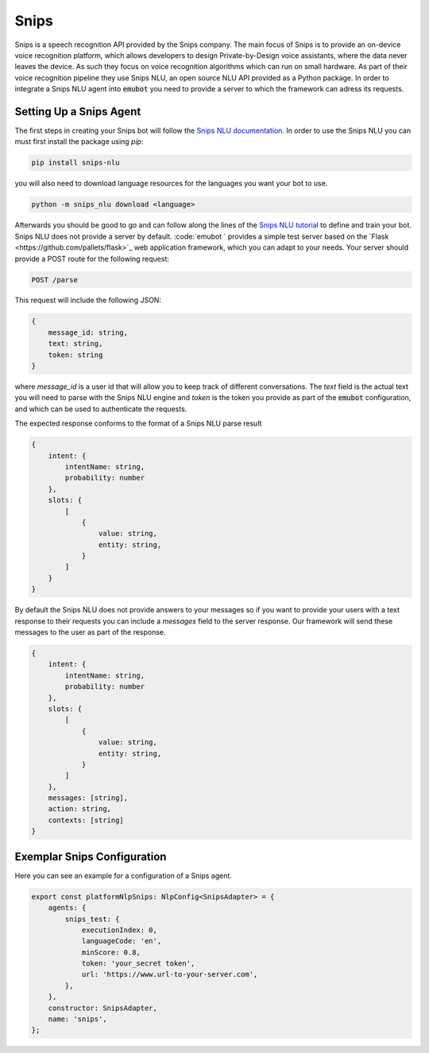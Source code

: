 .. _snips:

Snips
============================
Snips is a speech recognition API provided by the Snips company.
The main focus of Snips is to provide an on-device voice recognition platform,
which allows developers to design Private-by-Design voice assistants, where the
data never leaves the device. As such they focus on voice recognition
algorithms which can run on small hardware. As part of their voice
recognition pipeline they use Snips NLU, an open source NLU API provided as a
Python package. In order to integrate a Snips NLU agent into :code:`emubot`
you need to provide a server to which the framework can adress its requests.


Setting Up a Snips Agent
-------------------------
The first steps in creating your Snips bot will follow the
`Snips NLU documentation <https://snips-nlu.readthedocs.io/en/latest/index.html>`_.
In order to use the Snips NLU you can must first install the package using
`pip`:

.. code-block:: bash

    pip install snips-nlu

you will also need to download language resources for the languages you want
your bot to use.

.. code-block:: bash

    python -m snips_nlu download <language>

Afterwards you should be good to go and can follow along the lines of the
`Snips NLU tutorial <https://snips-nlu.readthedocs.io/en/latest/tutorial.html>`_
to define and train your bot.
Snips NLU does not provide a server by default. :code:`emubot ` provides
a simple test server based on the `Flask <https://github.com/pallets/flask>`_
web application framework, which you can adapt to your needs. Your server
should provide a POST route for the following request:

.. code-block:: bash

    POST /parse

This request will include the following JSON:

.. code-block:: javascript

    {
        message_id: string,
        text: string,
        token: string
    }

where `message_id` is a user id that will allow you to keep track of different
conversations. The `text` field is the actual text you will need to parse with
the Snips NLU engine and `token` is the token you provide as part of the
:code:`emubot` configuration, and which can be used to authenticate the requests.

The expected response conforms to the format of a Snips NLU parse result

.. code-block:: javascript

    {
        intent: {
            intentName: string,
            probability: number
        },
        slots: {
            [
                {
                    value: string,
                    entity: string,
                }
            ]
        }
    }

By default the Snips NLU does not provide answers to your messages so if you
want to provide your users with a text response to their requests you can
include a `messages` field to the server response. Our framework will send
these messages to the user as part of the response.

.. code-block:: javascript

    {
        intent: {
            intentName: string,
            probability: number
        },
        slots: {
            [
                {
                    value: string,
                    entity: string,
                }
            ]
        },
        messages: [string],
        action: string,
        contexts: [string]
    }

.. _exemplar_snips_config:

Exemplar Snips Configuration
---------------------------------
Here you can see an example for a configuration of a Snips agent.

.. code-block:: javascript

    export const platformNlpSnips: NlpConfig<SnipsAdapter> = {
        agents: {
            snips_test: {
                executionIndex: 0,
                languageCode: 'en',
                minScore: 0.8,
                token: 'your_secret token',
                url: 'https://www.url-to-your-server.com',
            },
        },
        constructor: SnipsAdapter,
        name: 'snips',
    };
